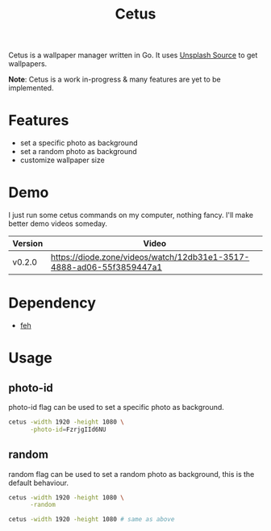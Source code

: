 #+TITLE: Cetus

Cetus is a wallpaper manager written in Go. It uses [[https://source.unsplash.com/][Unsplash Source]] to get
wallpapers.

*Note*: Cetus is a work in-progress & many features are yet to be implemented.

* Features
- set a specific photo as background
- set a random photo as background
- customize wallpaper size
* Demo
I just run some cetus commands on my computer, nothing fancy. I'll make better
demo videos someday.

| Version | Video                                                                |
|---------+----------------------------------------------------------------------|
| v0.2.0  | https://diode.zone/videos/watch/12db31e1-3517-4888-ad06-55f3859447a1 |
* Dependency
- [[https://feh.finalrewind.org/][feh]]
* Usage
** photo-id
photo-id flag can be used to set a specific photo as background.
#+BEGIN_SRC sh
cetus -width 1920 -height 1080 \
      -photo-id=FzrjgIId6NU
#+END_SRC
** random
random flag can be used to set a random photo as background, this is the default
behaviour.
#+BEGIN_SRC sh
cetus -width 1920 -height 1080 \
      -random

cetus -width 1920 -height 1080 # same as above
#+END_SRC
